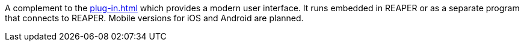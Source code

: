 A complement to the xref:plug-in.adoc[] which provides a modern user interface.
It runs embedded in REAPER or as a separate program that connects to REAPER. Mobile versions for iOS and Android are planned.